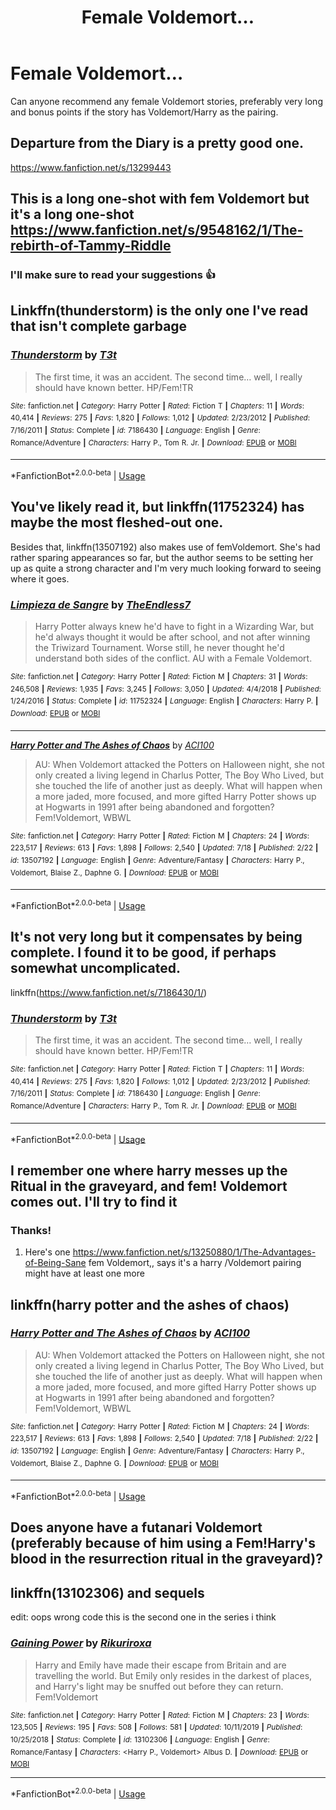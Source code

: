 #+TITLE: Female Voldemort...

* Female Voldemort...
:PROPERTIES:
:Author: JokesfoYou
:Score: 46
:DateUnix: 1595525411.0
:DateShort: 2020-Jul-23
:FlairText: Request
:END:
Can anyone recommend any female Voldemort stories, preferably very long and bonus points if the story has Voldemort/Harry as the pairing.


** Departure from the Diary is a pretty good one.

[[https://www.fanfiction.net/s/13299443]]
:PROPERTIES:
:Author: K1ngOfH34rt5
:Score: 11
:DateUnix: 1595531718.0
:DateShort: 2020-Jul-23
:END:


** This is a long one-shot with fem Voldemort but it's a long one-shot [[https://www.fanfiction.net/s/9548162/1/The-rebirth-of-Tammy-Riddle]]
:PROPERTIES:
:Author: geordie-rob
:Score: 9
:DateUnix: 1595530909.0
:DateShort: 2020-Jul-23
:END:

*** I'll make sure to read your suggestions 👍
:PROPERTIES:
:Author: JokesfoYou
:Score: 4
:DateUnix: 1595530977.0
:DateShort: 2020-Jul-23
:END:


** Linkffn(thunderstorm) is the only one I've read that isn't complete garbage
:PROPERTIES:
:Author: GravityMyGuy
:Score: 7
:DateUnix: 1595535482.0
:DateShort: 2020-Jul-24
:END:

*** [[https://www.fanfiction.net/s/7186430/1/][*/Thunderstorm/*]] by [[https://www.fanfiction.net/u/2794632/T3t][/T3t/]]

#+begin_quote
  The first time, it was an accident. The second time... well, I really should have known better. HP/Fem!TR
#+end_quote

^{/Site/:} ^{fanfiction.net} ^{*|*} ^{/Category/:} ^{Harry} ^{Potter} ^{*|*} ^{/Rated/:} ^{Fiction} ^{T} ^{*|*} ^{/Chapters/:} ^{11} ^{*|*} ^{/Words/:} ^{40,414} ^{*|*} ^{/Reviews/:} ^{275} ^{*|*} ^{/Favs/:} ^{1,820} ^{*|*} ^{/Follows/:} ^{1,012} ^{*|*} ^{/Updated/:} ^{2/23/2012} ^{*|*} ^{/Published/:} ^{7/16/2011} ^{*|*} ^{/Status/:} ^{Complete} ^{*|*} ^{/id/:} ^{7186430} ^{*|*} ^{/Language/:} ^{English} ^{*|*} ^{/Genre/:} ^{Romance/Adventure} ^{*|*} ^{/Characters/:} ^{Harry} ^{P.,} ^{Tom} ^{R.} ^{Jr.} ^{*|*} ^{/Download/:} ^{[[http://www.ff2ebook.com/old/ffn-bot/index.php?id=7186430&source=ff&filetype=epub][EPUB]]} ^{or} ^{[[http://www.ff2ebook.com/old/ffn-bot/index.php?id=7186430&source=ff&filetype=mobi][MOBI]]}

--------------

*FanfictionBot*^{2.0.0-beta} | [[https://github.com/tusing/reddit-ffn-bot/wiki/Usage][Usage]]
:PROPERTIES:
:Author: FanfictionBot
:Score: 2
:DateUnix: 1595535505.0
:DateShort: 2020-Jul-24
:END:


** You've likely read it, but linkffn(11752324) has maybe the most fleshed-out one.

Besides that, linkffn(13507192) also makes use of femVoldemort. She's had rather sparing appearances so far, but the author seems to be setting her up as quite a strong character and I'm very much looking forward to seeing where it goes.
:PROPERTIES:
:Author: fitzchivalrie
:Score: 10
:DateUnix: 1595538027.0
:DateShort: 2020-Jul-24
:END:

*** [[https://www.fanfiction.net/s/11752324/1/][*/Limpieza de Sangre/*]] by [[https://www.fanfiction.net/u/2638737/TheEndless7][/TheEndless7/]]

#+begin_quote
  Harry Potter always knew he'd have to fight in a Wizarding War, but he'd always thought it would be after school, and not after winning the Triwizard Tournament. Worse still, he never thought he'd understand both sides of the conflict. AU with a Female Voldemort.
#+end_quote

^{/Site/:} ^{fanfiction.net} ^{*|*} ^{/Category/:} ^{Harry} ^{Potter} ^{*|*} ^{/Rated/:} ^{Fiction} ^{M} ^{*|*} ^{/Chapters/:} ^{31} ^{*|*} ^{/Words/:} ^{246,508} ^{*|*} ^{/Reviews/:} ^{1,935} ^{*|*} ^{/Favs/:} ^{3,245} ^{*|*} ^{/Follows/:} ^{3,050} ^{*|*} ^{/Updated/:} ^{4/4/2018} ^{*|*} ^{/Published/:} ^{1/24/2016} ^{*|*} ^{/Status/:} ^{Complete} ^{*|*} ^{/id/:} ^{11752324} ^{*|*} ^{/Language/:} ^{English} ^{*|*} ^{/Characters/:} ^{Harry} ^{P.} ^{*|*} ^{/Download/:} ^{[[http://www.ff2ebook.com/old/ffn-bot/index.php?id=11752324&source=ff&filetype=epub][EPUB]]} ^{or} ^{[[http://www.ff2ebook.com/old/ffn-bot/index.php?id=11752324&source=ff&filetype=mobi][MOBI]]}

--------------

[[https://www.fanfiction.net/s/13507192/1/][*/Harry Potter and The Ashes of Chaos/*]] by [[https://www.fanfiction.net/u/11142828/ACI100][/ACI100/]]

#+begin_quote
  AU: When Voldemort attacked the Potters on Halloween night, she not only created a living legend in Charlus Potter, The Boy Who Lived, but she touched the life of another just as deeply. What will happen when a more jaded, more focused, and more gifted Harry Potter shows up at Hogwarts in 1991 after being abandoned and forgotten? Fem!Voldemort, WBWL
#+end_quote

^{/Site/:} ^{fanfiction.net} ^{*|*} ^{/Category/:} ^{Harry} ^{Potter} ^{*|*} ^{/Rated/:} ^{Fiction} ^{M} ^{*|*} ^{/Chapters/:} ^{24} ^{*|*} ^{/Words/:} ^{223,517} ^{*|*} ^{/Reviews/:} ^{613} ^{*|*} ^{/Favs/:} ^{1,898} ^{*|*} ^{/Follows/:} ^{2,540} ^{*|*} ^{/Updated/:} ^{7/18} ^{*|*} ^{/Published/:} ^{2/22} ^{*|*} ^{/id/:} ^{13507192} ^{*|*} ^{/Language/:} ^{English} ^{*|*} ^{/Genre/:} ^{Adventure/Fantasy} ^{*|*} ^{/Characters/:} ^{Harry} ^{P.,} ^{Voldemort,} ^{Blaise} ^{Z.,} ^{Daphne} ^{G.} ^{*|*} ^{/Download/:} ^{[[http://www.ff2ebook.com/old/ffn-bot/index.php?id=13507192&source=ff&filetype=epub][EPUB]]} ^{or} ^{[[http://www.ff2ebook.com/old/ffn-bot/index.php?id=13507192&source=ff&filetype=mobi][MOBI]]}

--------------

*FanfictionBot*^{2.0.0-beta} | [[https://github.com/tusing/reddit-ffn-bot/wiki/Usage][Usage]]
:PROPERTIES:
:Author: FanfictionBot
:Score: 3
:DateUnix: 1595538045.0
:DateShort: 2020-Jul-24
:END:


** It's not very long but it compensates by being complete. I found it to be good, if perhaps somewhat uncomplicated.

linkffn([[https://www.fanfiction.net/s/7186430/1/]])
:PROPERTIES:
:Author: Dansel
:Score: 3
:DateUnix: 1595533258.0
:DateShort: 2020-Jul-24
:END:

*** [[https://www.fanfiction.net/s/7186430/1/][*/Thunderstorm/*]] by [[https://www.fanfiction.net/u/2794632/T3t][/T3t/]]

#+begin_quote
  The first time, it was an accident. The second time... well, I really should have known better. HP/Fem!TR
#+end_quote

^{/Site/:} ^{fanfiction.net} ^{*|*} ^{/Category/:} ^{Harry} ^{Potter} ^{*|*} ^{/Rated/:} ^{Fiction} ^{T} ^{*|*} ^{/Chapters/:} ^{11} ^{*|*} ^{/Words/:} ^{40,414} ^{*|*} ^{/Reviews/:} ^{275} ^{*|*} ^{/Favs/:} ^{1,820} ^{*|*} ^{/Follows/:} ^{1,012} ^{*|*} ^{/Updated/:} ^{2/23/2012} ^{*|*} ^{/Published/:} ^{7/16/2011} ^{*|*} ^{/Status/:} ^{Complete} ^{*|*} ^{/id/:} ^{7186430} ^{*|*} ^{/Language/:} ^{English} ^{*|*} ^{/Genre/:} ^{Romance/Adventure} ^{*|*} ^{/Characters/:} ^{Harry} ^{P.,} ^{Tom} ^{R.} ^{Jr.} ^{*|*} ^{/Download/:} ^{[[http://www.ff2ebook.com/old/ffn-bot/index.php?id=7186430&source=ff&filetype=epub][EPUB]]} ^{or} ^{[[http://www.ff2ebook.com/old/ffn-bot/index.php?id=7186430&source=ff&filetype=mobi][MOBI]]}

--------------

*FanfictionBot*^{2.0.0-beta} | [[https://github.com/tusing/reddit-ffn-bot/wiki/Usage][Usage]]
:PROPERTIES:
:Author: FanfictionBot
:Score: 1
:DateUnix: 1595533278.0
:DateShort: 2020-Jul-24
:END:


** I remember one where harry messes up the Ritual in the graveyard, and fem! Voldemort comes out. I'll try to find it
:PROPERTIES:
:Author: geordie-rob
:Score: 2
:DateUnix: 1595530429.0
:DateShort: 2020-Jul-23
:END:

*** Thanks!
:PROPERTIES:
:Author: JokesfoYou
:Score: 2
:DateUnix: 1595530536.0
:DateShort: 2020-Jul-23
:END:

**** Here's one [[https://www.fanfiction.net/s/13250880/1/The-Advantages-of-Being-Sane]] fem Voldemort,, says it's a harry /Voldemort pairing might have at least one more
:PROPERTIES:
:Author: geordie-rob
:Score: 3
:DateUnix: 1595530709.0
:DateShort: 2020-Jul-23
:END:


** linkffn(harry potter and the ashes of chaos)
:PROPERTIES:
:Author: ACI100
:Score: 2
:DateUnix: 1595545006.0
:DateShort: 2020-Jul-24
:END:

*** [[https://www.fanfiction.net/s/13507192/1/][*/Harry Potter and The Ashes of Chaos/*]] by [[https://www.fanfiction.net/u/11142828/ACI100][/ACI100/]]

#+begin_quote
  AU: When Voldemort attacked the Potters on Halloween night, she not only created a living legend in Charlus Potter, The Boy Who Lived, but she touched the life of another just as deeply. What will happen when a more jaded, more focused, and more gifted Harry Potter shows up at Hogwarts in 1991 after being abandoned and forgotten? Fem!Voldemort, WBWL
#+end_quote

^{/Site/:} ^{fanfiction.net} ^{*|*} ^{/Category/:} ^{Harry} ^{Potter} ^{*|*} ^{/Rated/:} ^{Fiction} ^{M} ^{*|*} ^{/Chapters/:} ^{24} ^{*|*} ^{/Words/:} ^{223,517} ^{*|*} ^{/Reviews/:} ^{613} ^{*|*} ^{/Favs/:} ^{1,898} ^{*|*} ^{/Follows/:} ^{2,540} ^{*|*} ^{/Updated/:} ^{7/18} ^{*|*} ^{/Published/:} ^{2/22} ^{*|*} ^{/id/:} ^{13507192} ^{*|*} ^{/Language/:} ^{English} ^{*|*} ^{/Genre/:} ^{Adventure/Fantasy} ^{*|*} ^{/Characters/:} ^{Harry} ^{P.,} ^{Voldemort,} ^{Blaise} ^{Z.,} ^{Daphne} ^{G.} ^{*|*} ^{/Download/:} ^{[[http://www.ff2ebook.com/old/ffn-bot/index.php?id=13507192&source=ff&filetype=epub][EPUB]]} ^{or} ^{[[http://www.ff2ebook.com/old/ffn-bot/index.php?id=13507192&source=ff&filetype=mobi][MOBI]]}

--------------

*FanfictionBot*^{2.0.0-beta} | [[https://github.com/tusing/reddit-ffn-bot/wiki/Usage][Usage]]
:PROPERTIES:
:Author: FanfictionBot
:Score: 2
:DateUnix: 1595545023.0
:DateShort: 2020-Jul-24
:END:


** Does anyone have a futanari Voldemort (preferably because of him using a Fem!Harry's blood in the resurrection ritual in the graveyard)?
:PROPERTIES:
:Score: 2
:DateUnix: 1595582637.0
:DateShort: 2020-Jul-24
:END:


** linkffn(13102306) and sequels

edit: oops wrong code this is the second one in the series i think
:PROPERTIES:
:Author: solidmentalgrace
:Score: 1
:DateUnix: 1595551708.0
:DateShort: 2020-Jul-24
:END:

*** [[https://www.fanfiction.net/s/13102306/1/][*/Gaining Power/*]] by [[https://www.fanfiction.net/u/3885588/Rikuriroxa][/Rikuriroxa/]]

#+begin_quote
  Harry and Emily have made their escape from Britain and are travelling the world. But Emily only resides in the darkest of places, and Harry's light may be snuffed out before they can return. Fem!Voldemort
#+end_quote

^{/Site/:} ^{fanfiction.net} ^{*|*} ^{/Category/:} ^{Harry} ^{Potter} ^{*|*} ^{/Rated/:} ^{Fiction} ^{M} ^{*|*} ^{/Chapters/:} ^{23} ^{*|*} ^{/Words/:} ^{123,505} ^{*|*} ^{/Reviews/:} ^{195} ^{*|*} ^{/Favs/:} ^{508} ^{*|*} ^{/Follows/:} ^{581} ^{*|*} ^{/Updated/:} ^{10/11/2019} ^{*|*} ^{/Published/:} ^{10/25/2018} ^{*|*} ^{/Status/:} ^{Complete} ^{*|*} ^{/id/:} ^{13102306} ^{*|*} ^{/Language/:} ^{English} ^{*|*} ^{/Genre/:} ^{Romance/Fantasy} ^{*|*} ^{/Characters/:} ^{<Harry} ^{P.,} ^{Voldemort>} ^{Albus} ^{D.} ^{*|*} ^{/Download/:} ^{[[http://www.ff2ebook.com/old/ffn-bot/index.php?id=13102306&source=ff&filetype=epub][EPUB]]} ^{or} ^{[[http://www.ff2ebook.com/old/ffn-bot/index.php?id=13102306&source=ff&filetype=mobi][MOBI]]}

--------------

*FanfictionBot*^{2.0.0-beta} | [[https://github.com/tusing/reddit-ffn-bot/wiki/Usage][Usage]]
:PROPERTIES:
:Author: FanfictionBot
:Score: 1
:DateUnix: 1595551726.0
:DateShort: 2020-Jul-24
:END:

